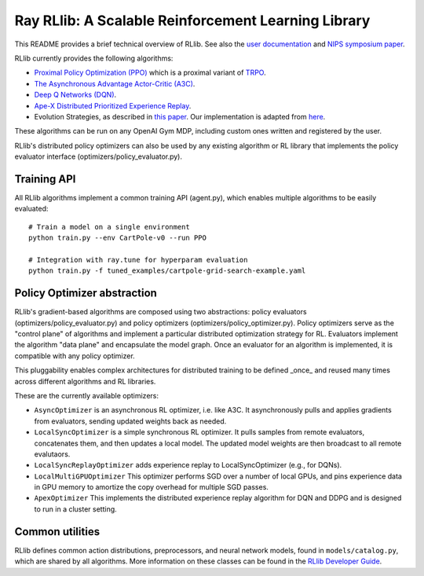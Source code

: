 Ray RLlib: A Scalable Reinforcement Learning Library
====================================================

This README provides a brief technical overview of RLlib. See also the `user documentation <http://ray.readthedocs.io/en/latest/rllib.html>`__ and `NIPS symposium paper <https://arxiv.org/abs/1712.09381>`__.

RLlib currently provides the following algorithms:

-  `Proximal Policy Optimization (PPO) <https://arxiv.org/abs/1707.06347>`__ which
   is a proximal variant of `TRPO <https://arxiv.org/abs/1502.05477>`__.

-  `The Asynchronous Advantage Actor-Critic (A3C) <https://arxiv.org/abs/1602.01783>`__.

- `Deep Q Networks (DQN) <https://arxiv.org/abs/1312.5602>`__.

- `Ape-X Distributed Prioritized Experience Replay <https://arxiv.org/abs/1803.00933>`__.

-  Evolution Strategies, as described in `this
   paper <https://arxiv.org/abs/1703.03864>`__. Our implementation
   is adapted from
   `here <https://github.com/openai/evolution-strategies-starter>`__.

These algorithms can be run on any OpenAI Gym MDP, including custom ones written and registered by the user.

RLlib's distributed policy optimizers can also be used by any existing algorithm or RL library that implements the policy evaluator interface (optimizers/policy_evaluator.py).


Training API
------------

All RLlib algorithms implement a common training API (agent.py), which enables multiple algorithms to be easily evaluated:

::

    # Train a model on a single environment
    python train.py --env CartPole-v0 --run PPO

    # Integration with ray.tune for hyperparam evaluation
    python train.py -f tuned_examples/cartpole-grid-search-example.yaml

Policy Optimizer abstraction
----------------------------

RLlib's gradient-based algorithms are composed using two abstractions: policy evaluators (optimizers/policy_evaluator.py) and policy optimizers (optimizers/policy_optimizer.py). Policy optimizers serve as the "control plane" of algorithms and implement a particular distributed optimization strategy for RL. Evaluators implement the algorithm "data plane" and encapsulate the model graph. Once an evaluator for an algorithm is implemented, it is compatible with any policy optimizer.

This pluggability enables complex architectures for distributed training to be defined _once_ and reused many times across different algorithms and RL libraries.

These are the currently available optimizers:

-  ``AsyncOptimizer`` is an asynchronous RL optimizer, i.e. like A3C. It asynchronously pulls and applies gradients from evaluators, sending updated weights back as needed.
-  ``LocalSyncOptimizer`` is a simple synchronous RL optimizer. It pulls samples from remote evaluators, concatenates them, and then updates a local model. The updated model weights are then broadcast to all remote evalutaors.
-  ``LocalSyncReplayOptimizer`` adds experience replay to LocalSyncOptimizer (e.g., for DQNs).
-  ``LocalMultiGPUOptimizer`` This optimizer performs SGD over a number of local GPUs, and pins experience data in GPU memory to amortize the copy overhead for multiple SGD passes.
-  ``ApexOptimizer`` This implements the distributed experience replay algorithm for DQN and DDPG and is designed to run in a cluster setting.

Common utilities
----------------

RLlib defines common action distributions, preprocessors, and neural network models, found in ``models/catalog.py``, which are shared by all algorithms. More information on these classes can be found in the `RLlib Developer Guide <http://ray.readthedocs.io/en/latest/rllib-dev.html>`__.
